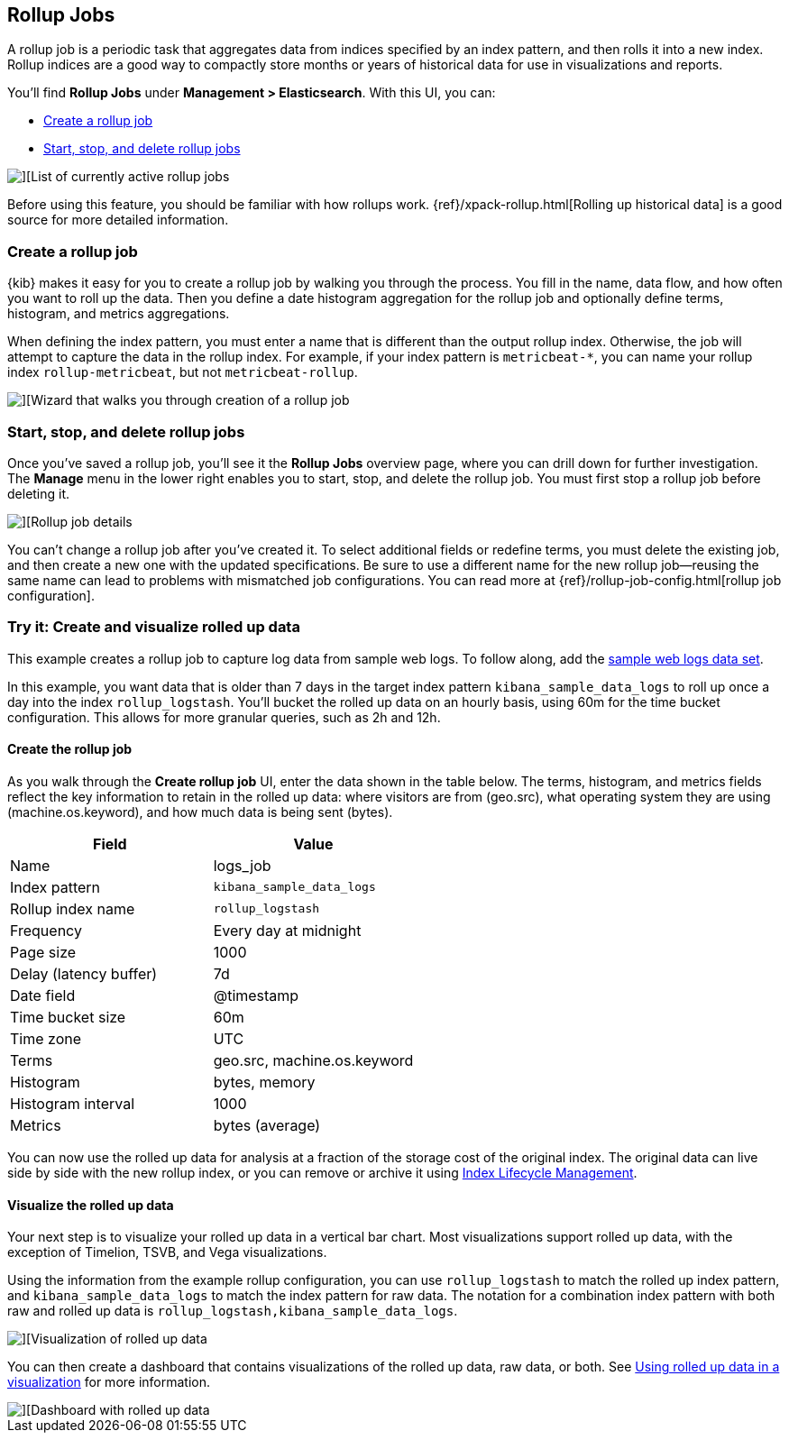 [role="xpack"]
[[data-rollups]]
== Rollup Jobs


A rollup job is a periodic task that aggregates data from indices specified
by an index pattern, and then rolls it into a new index. Rollup indices are a good way to
compactly store months or years of historical
data for use in visualizations and reports.

You’ll find *Rollup Jobs* under *Management > Elasticsearch*. With this UI,
you can:

* <<create-and-manage-rollup-job, Create a rollup job>>
* <<manage-rollup-job, Start&comma; stop&comma; and delete rollup jobs>>

[role="screenshot"]
image::images/management_rollup_list.png[][List of currently active rollup jobs]

Before using this feature, you should be familiar with how rollups work.
{ref}/xpack-rollup.html[Rolling up historical data] is a good source for more detailed information.

[float]
[[create-and-manage-rollup-job]]
=== Create a rollup job

{kib} makes it easy for you to create a rollup job by walking you through
the process. You fill in the name, data flow, and how often you want to roll
up the data.  Then you define a date histogram aggregation for the rollup job
and optionally define terms, histogram, and metrics aggregations.

When defining the index pattern, you must enter a name that is different than
the output rollup index. Otherwise, the job
will attempt to capture the data in the rollup index. For example, if your index pattern is `metricbeat-*`,
you can name your rollup index `rollup-metricbeat`, but not `metricbeat-rollup`.

[role="screenshot"]
image::images/management_create_rollup_job.png[][Wizard that walks you through creation of a rollup job]

[float]
[[manage-rollup-job]]
=== Start, stop, and delete rollup jobs

Once you’ve saved a rollup job, you’ll see it the *Rollup Jobs* overview page,
where you can drill down for further investigation. The *Manage* menu in
the lower right enables you to start, stop, and delete the rollup job.
You must first stop a rollup job before deleting it.

[role="screenshot"]
image::images/management_rollup_job_details.png[][Rollup job details]

You can’t change a rollup job after you’ve created it. To select additional fields
or redefine terms, you must delete the existing job, and then create a new one
with the updated specifications. Be sure to use a different name for the new rollup
job&mdash;reusing the same name can lead to problems with mismatched job configurations.
You can read more at {ref}/rollup-job-config.html[rollup job configuration].

[float]
=== Try it: Create and visualize rolled up data

This example creates a rollup job to capture log data from sample web logs.
To follow along, add the <<add-sample-data, sample web logs data set>>.

In this example, you want data that is older than 7 days in the target index pattern `kibana_sample_data_logs`
to roll up once a day into the index `rollup_logstash`. You’ll bucket the
rolled up data on an hourly basis, using 60m for the time bucket configuration.
This allows for more granular queries, such as 2h and 12h.

[float]
==== Create the rollup job

As you walk through the *Create rollup job* UI, enter the data shown in
the table below. The terms, histogram, and metrics fields reflect
the key information to retain in the rolled up data: where visitors are from (geo.src),
what operating system they are using (machine.os.keyword),
and how much data is being sent (bytes).

|===
|*Field* |*Value*

|Name
|logs_job

|Index pattern
|`kibana_sample_data_logs`

|Rollup index name
|`rollup_logstash`

|Frequency
|Every day at midnight

|Page size
|1000

|Delay (latency buffer)|7d

|Date field
|@timestamp

|Time bucket size
|60m

|Time zone
|UTC

|Terms
|geo.src, machine.os.keyword

|Histogram
|bytes, memory

|Histogram interval
|1000

|Metrics
|bytes (average)
|===


You can now use the rolled up data for analysis at a fraction of the storage cost
of the original index. The original data can live side by side with the new
rollup index, or you can remove or archive it using <<creating-index-lifecycle-policies,Index Lifecycle Management>>.

[float]
==== Visualize the rolled up data

Your next step is to visualize your rolled up data in a vertical bar chart.
Most visualizations support rolled up data, with the exception of Timelion, TSVB, and Vega visualizations.

Using the information from the example rollup configuration,
you can use `rollup_logstash` to match the rolled up index pattern,
and `kibana_sample_data_logs` to match the index pattern for raw data.
The notation for a combination index pattern with both raw and rolled up data
is `rollup_logstash,kibana_sample_data_logs`.

[role="screenshot"]
image::images/management_rollup_job_vis.png[][Visualization of rolled up data]

You can then create a dashboard that contains visualizations of the rolled up
data, raw data, or both.  See <<visualize-rollup-data, Using rolled up data in a visualization>>
for more information.

[role="screenshot"]
image::images/management_rollup_job_dashboard.png[][Dashboard with rolled up data]
